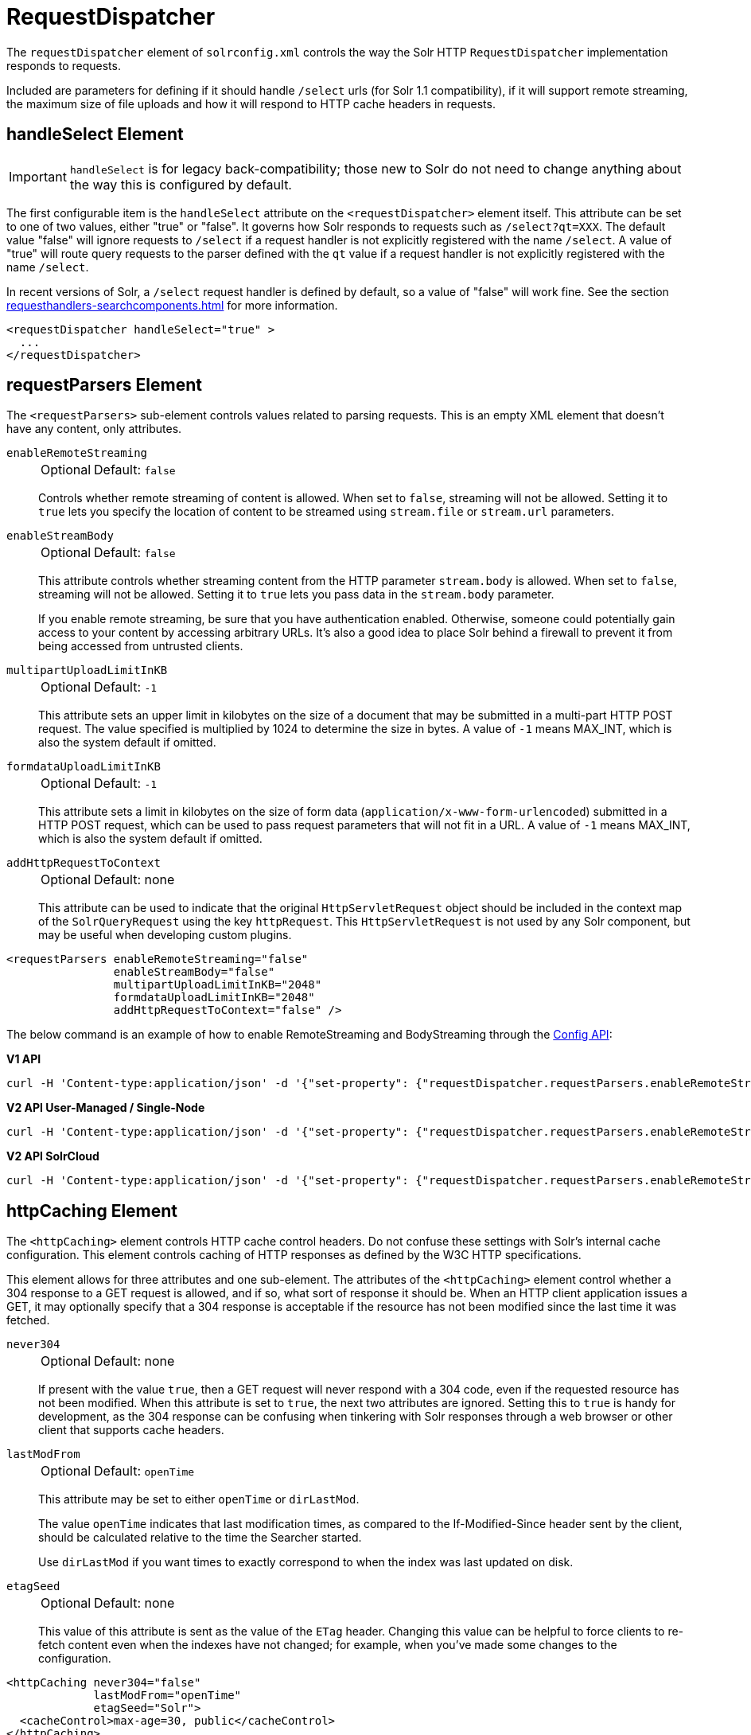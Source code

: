 = RequestDispatcher
// Licensed to the Apache Software Foundation (ASF) under one
// or more contributor license agreements.  See the NOTICE file
// distributed with this work for additional information
// regarding copyright ownership.  The ASF licenses this file
// to you under the Apache License, Version 2.0 (the
// "License"); you may not use this file except in compliance
// with the License.  You may obtain a copy of the License at
//
//   http://www.apache.org/licenses/LICENSE-2.0
//
// Unless required by applicable law or agreed to in writing,
// software distributed under the License is distributed on an
// "AS IS" BASIS, WITHOUT WARRANTIES OR CONDITIONS OF ANY
// KIND, either express or implied.  See the License for the
// specific language governing permissions and limitations
// under the License.

The `requestDispatcher` element of `solrconfig.xml` controls the way the Solr HTTP `RequestDispatcher` implementation responds to requests.

Included are parameters for defining if it should handle `/select` urls (for Solr 1.1 compatibility), if it will support remote streaming, the maximum size of file uploads and how it will respond to HTTP cache headers in requests.

== handleSelect Element

[IMPORTANT]
====
`handleSelect` is for legacy back-compatibility; those new to Solr do not need to change anything about the way this is configured by default.
====

The first configurable item is the `handleSelect` attribute on the `<requestDispatcher>` element itself.
This attribute can be set to one of two values, either "true" or "false".
It governs how Solr responds to requests such as `/select?qt=XXX`.
The default value "false" will ignore requests to `/select` if a request handler is not explicitly registered with the name `/select`.
A value of "true" will route query requests to the parser defined with the `qt` value if a request handler is not explicitly registered with the name `/select`.

In recent versions of Solr, a `/select` request handler is defined by default, so a value of "false" will work fine.
See the section xref:requesthandlers-searchcomponents.adoc[] for more information.

[source,xml]
----
<requestDispatcher handleSelect="true" >
  ...
</requestDispatcher>
----

== requestParsers Element

The `<requestParsers>` sub-element controls values related to parsing requests.
This is an empty XML element that doesn't have any content, only attributes.

`enableRemoteStreaming`::
+
[%autowidth,frame=none]
|===
|Optional |Default: `false`
|===
+
Controls whether remote streaming of content is allowed.
When set to `false`, streaming will not be allowed.
Setting it to `true` lets you specify the location of content to be streamed using `stream.file` or `stream.url` parameters.

`enableStreamBody`::
+
[%autowidth,frame=none]
|===
|Optional |Default: `false`
|===
+
This attribute controls whether streaming content from the HTTP parameter `stream.body` is allowed.
When set to `false`, streaming will not be allowed.
Setting it to `true` lets you pass data in the `stream.body` parameter.
+
If you enable remote streaming, be sure that you have authentication enabled.
Otherwise, someone could potentially gain access to your content by accessing arbitrary URLs.
It's also a good idea to place Solr behind a firewall to prevent it from being accessed from untrusted clients.

`multipartUploadLimitInKB`::
+
[%autowidth,frame=none]
|===
|Optional |Default: `-1`
|===
+
This attribute sets an upper limit in kilobytes on the size of a document that may be submitted in a multi-part HTTP POST request.
The value specified is multiplied by 1024 to determine the size in bytes.
A value of `-1` means MAX_INT, which is also the system default if omitted.

`formdataUploadLimitInKB`::
+
[%autowidth,frame=none]
|===
|Optional |Default: `-1`
|===
+
This attribute sets a limit in kilobytes on the size of form data (`application/x-www-form-urlencoded`) submitted in a HTTP POST request, which can be used to pass request parameters that will not fit in a URL.
A value of `-1` means MAX_INT, which is also the system default if omitted.

`addHttpRequestToContext`::
+
[%autowidth,frame=none]
|===
|Optional |Default: none
|===
+
This attribute can be used to indicate that the original `HttpServletRequest` object should be included in the context map of the `SolrQueryRequest` using the key `httpRequest`.
This `HttpServletRequest` is not used by any Solr component, but may be useful when developing custom plugins.

[source,xml]
----
<requestParsers enableRemoteStreaming="false"
                enableStreamBody="false"
                multipartUploadLimitInKB="2048"
                formdataUploadLimitInKB="2048"
                addHttpRequestToContext="false" />
----

The below command is an example of how to enable RemoteStreaming and BodyStreaming through the xref:config-api.adoc#commands-for-common-properties[Config API]:

[.dynamic-tabs]
--
[example.tab-pane#v1enablestreaming]
====
[.tab-label]*V1 API*
[source,bash]
----
curl -H 'Content-type:application/json' -d '{"set-property": {"requestDispatcher.requestParsers.enableRemoteStreaming": true}, "set-property": {"requestDispatcher.requestParsers.enableStreamBody": true}}' http://localhost:8983/solr/gettingstarted/config
----
====

[example.tab-pane#v2enablestreaming]
====
[.tab-label]*V2 API User-Managed / Single-Node*
[source,bash]
----
curl -H 'Content-type:application/json' -d '{"set-property": {"requestDispatcher.requestParsers.enableRemoteStreaming": true}, "set-property":{"requestDispatcher.requestParsers.enableStreamBody": true}}' http://localhost:8983/api/cores/gettingstarted/config
----
====

[example.tab-pane#v2enablestreamingcloud]
====
[.tab-label]*V2 API SolrCloud*
[source,bash]
----
curl -H 'Content-type:application/json' -d '{"set-property": {"requestDispatcher.requestParsers.enableRemoteStreaming": true}, "set-property":{"requestDispatcher.requestParsers.enableStreamBody": true}}' http://localhost:8983/api/collections/gettingstarted/config
----
====
--

== httpCaching Element

The `<httpCaching>` element controls HTTP cache control headers.
Do not confuse these settings with Solr's internal cache configuration.
This element controls caching of HTTP responses as defined by the W3C HTTP specifications.

This element allows for three attributes and one sub-element.
The attributes of the `<httpCaching>` element control whether a 304 response to a GET request is allowed, and if so, what sort of response it should be.
When an HTTP client application issues a GET, it may optionally specify that a 304 response is acceptable if the resource has not been modified since the last time it was fetched.

`never304`::
+
[%autowidth,frame=none]
|===
|Optional |Default: none
|===
+
If present with the value `true`, then a GET request will never respond with a 304 code, even if the requested resource has not been modified.
When this attribute is set to `true`, the next two attributes are ignored.
Setting this to `true` is handy for development, as the 304 response can be confusing when tinkering with Solr responses through a web browser or other client that supports cache headers.

`lastModFrom`::
+
[%autowidth,frame=none]
|===
|Optional |Default: `openTime`
|===
+
This attribute may be set to either `openTime` or `dirLastMod`.
+
The value `openTime` indicates that last modification times, as compared to the If-Modified-Since header sent by the client, should be calculated relative to the time the Searcher started.
+
Use `dirLastMod` if you want times to exactly correspond to when the index was last updated on disk.

`etagSeed`::
+
[%autowidth,frame=none]
|===
|Optional |Default: none
|===
+
This value of this attribute is sent as the value of the `ETag` header.
Changing this value can be helpful to force clients to re-fetch content even when the indexes have not changed; for example, when you've made some changes to the configuration.

[source,xml]
----
<httpCaching never304="false"
             lastModFrom="openTime"
             etagSeed="Solr">
  <cacheControl>max-age=30, public</cacheControl>
</httpCaching>
----

=== cacheControl Element

In addition to these attributes, `<httpCaching>` accepts one child element: `<cacheControl>`.
The content of this element will be sent as the value of the Cache-Control header on HTTP responses.
This header is used to modify the default caching behavior of the requesting client.
The possible values for the Cache-Control header are defined by the HTTP 1.1 specification in http://www.w3.org/Protocols/rfc2616/rfc2616-sec14.html#sec14.9[Section 14.9].

Setting the max-age field controls how long a client may re-use a cached response before requesting it again from the server.
This time interval should be set according to how often you update your index and whether or not it is acceptable for your application to use content that is somewhat out of date.
Setting `must-revalidate` will tell the client to validate with the server that its cached copy is still good before re-using it.
This will ensure that the most timely result is used, while avoiding a second fetch of the content if it isn't needed, at the cost of a request to the server to do the check.
